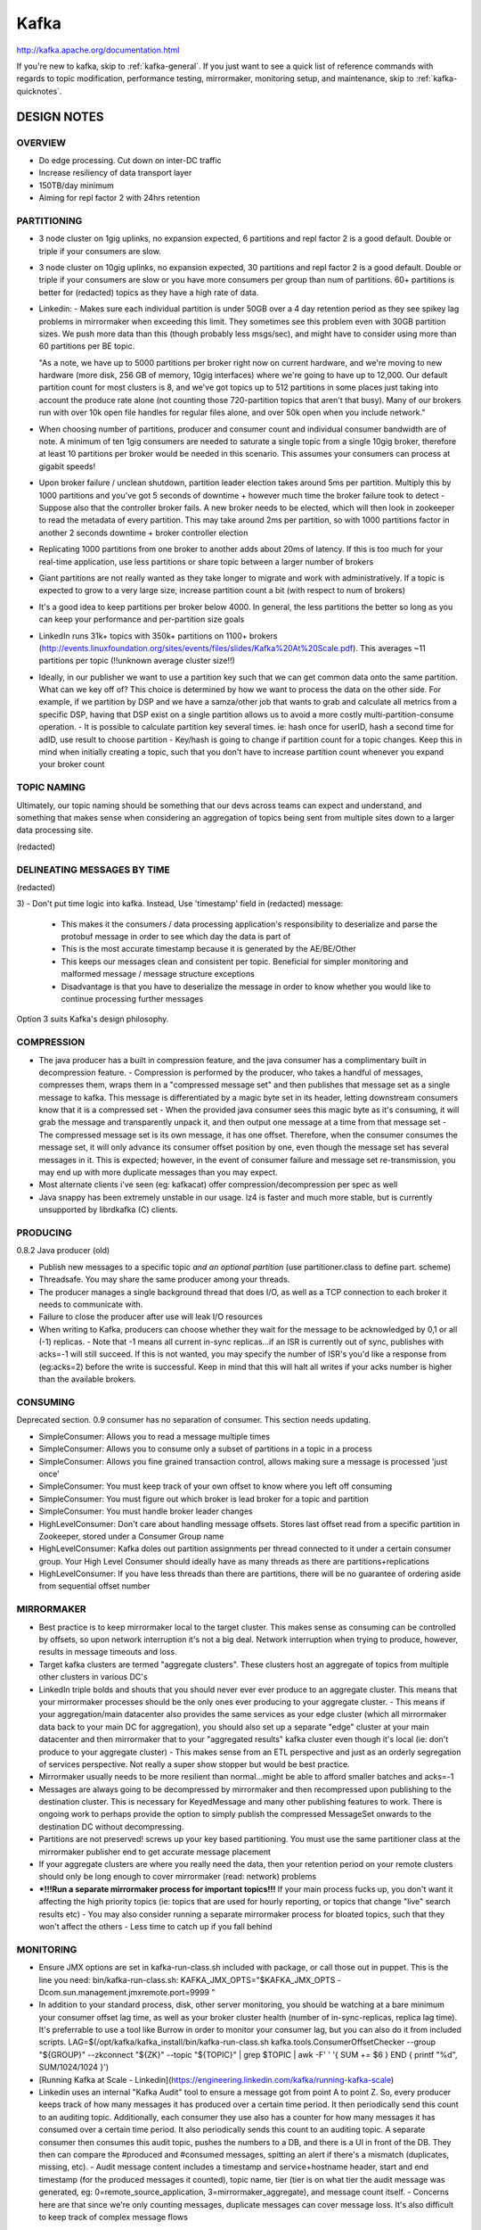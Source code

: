 .. _kafka:

Kafka
=====

http://kafka.apache.org/documentation.html

If you're new to kafka, skip to :ref:`kafka-general`. If you just want to see a quick list of reference commands with regards to topic modification, performance testing, mirrormaker, monitoring setup, and maintenance, skip to :ref:`kafka-quicknotes`.

.. _kafka-design:

DESIGN NOTES
------------

OVERVIEW
^^^^^^^^
- Do edge processing. Cut down on inter-DC traffic
- Increase resiliency of data transport layer
- 150TB/day minimum
- Aiming for repl factor 2 with 24hrs retention


PARTITIONING
^^^^^^^^^^^^
- 3 node cluster on 1gig uplinks, no expansion expected, 6 partitions and repl factor 2 is a good default. Double or triple if your consumers are slow.
- 3 node cluster on 10gig uplinks, no expansion expected, 30 partitions and repl factor 2 is a good default. Double or triple if your consumers are slow or you have more consumers per group than num of partitions. 60+ partitions is better for (redacted) topics as they have a high rate of data.
- Linkedin:
  - Makes sure each individual partition is under 50GB over a 4 day retention period as they see spikey lag problems in mirrormaker when exceeding this limit. They sometimes see this problem even with 30GB partition sizes. We push more data than this (though probably less msgs/sec), and might have to consider using more than 60 partitions per BE topic.

  "As a note, we have up to 5000 partitions per broker right now on current
  hardware, and we're moving to new hardware (more disk, 256 GB of memory,
  10gig interfaces) where we're going to have up to 12,000. Our default
  partition count for most clusters is 8, and we've got topics up to 512
  partitions in some places just taking into account the produce rate alone
  (not counting those 720-partition topics that aren't that busy). Many of
  our brokers run with over 10k open file handles for regular files alone,
  and over 50k open when you include network."

- When choosing number of partitions, producer and consumer count and individual consumer bandwidth are of note. A minimum of ten 1gig consumers are needed to saturate a single topic from a single 10gig broker, therefore at least 10 partitions per broker would be needed in this scenario. This assumes your consumers can process at gigabit speeds!
- Upon broker failure / unclean shutdown, partition leader election takes around 5ms per partition. Multiply this by 1000 partitions and you've got 5 seconds of downtime + however much time the broker failure took to detect
  - Suppose also that the controller broker fails. A new broker needs to be elected, which will then look in zookeeper to read the metadata of every partition. This may take around 2ms per partition, so with 1000 partitions factor in another 2 seconds downtime + broker controller election
- Replicating 1000 partitions from one broker to another adds about 20ms of latency. If this is too much for your real-time application, use less partitions or share topic between a larger number of brokers
- Giant partitions are not really wanted as they take longer to migrate and work with administratively. If a topic is expected to grow to a very large size, increase partition count a bit (with respect to num of brokers)
- It's a good idea to keep partitions per broker below 4000. In general, the less partitions the better so long as you can keep your performance and per-partition size goals
- LinkedIn runs 31k+ topics with 350k+ partitions on 1100+ brokers (http://events.linuxfoundation.org/sites/events/files/slides/Kafka%20At%20Scale.pdf). This averages ~11 partitions per topic (!!unknown average cluster size!!)
- Ideally, in our publisher we want to use a partition key such that we can get common data onto the same partition. What can we key off of? This choice is determined by how we want to process the data on the other side. For example, if we partition by DSP and we have a samza/other job that wants to grab and calculate all metrics from a specific DSP, having that DSP exist on a single partition allows us to avoid a more costly multi-partition-consume operation.
  - It is possible to calculate partition key several times. ie: hash once for userID, hash a second time for adID, use result to choose partition
  - Key/hash is going to change if partition count for a topic changes. Keep this in mind when initially creating a topic, such that you don't have to increase partition count whenever you expand your broker count


TOPIC NAMING
^^^^^^^^^^^^
Ultimately, our topic naming should be something that our devs across teams can expect and understand, and something that makes sense when considering an aggregation of topics being sent from multiple sites down to a larger data processing site.

(redacted)

DELINEATING MESSAGES BY TIME
^^^^^^^^^^^^^^^^^^^^^^^^^^^^
(redacted)

3)
- Don't put time logic into kafka. Instead, Use 'timestamp' field in (redacted) message:
  - This makes it the consumers / data processing application's responsibility to deserialize and parse the protobuf message in order to see which day the data is part of
  - This is the most accurate timestamp because it is generated by the AE/BE/Other
  - This keeps our messages clean and consistent per topic. Beneficial for simpler monitoring and malformed message / message structure exceptions
  - Disadvantage is that you have to deserialize the message in order to know whether you would like to continue processing further messages

Option 3 suits Kafka's design philosophy.


COMPRESSION
^^^^^^^^^^^
- The java producer has a built in compression feature, and the java consumer has a complimentary built in decompression feature.
  - Compression is performed by the producer, who takes a handful of messages, compresses them, wraps them in a "compressed message set" and then publishes that message set as a single message to kafka. This message is differentiated by a magic byte set in its header, letting downstream consumers know that it is a compressed set
  - When the provided java consumer sees this magic byte as it's consuming, it will grab the message and transparently unpack it, and then output one message at a time from that message set
  - The compressed message set is its own message, it has one offset. Therefore, when the consumer consumes the message set, it will only advance its consumer offset position by one, even though the message set has several messages in it. This is expected; however, in the event of consumer failure and message set re-transmission, you may end up with more duplicate messages than you may expect.
- Most alternate clients i've seen (eg: kafkacat) offer compression/decompression per spec as well
- Java snappy has been extremely unstable in our usage. lz4 is faster and much more stable, but is currently unsupported by librdkafka (C) clients.


PRODUCING
^^^^^^^^^
0.8.2 Java producer (old)

- Publish new messages to a specific topic *and an optional partition* (use partitioner.class to define part. scheme)
- Threadsafe. You may share the same producer among your threads.
- The producer manages a single background thread that does I/O, as well as a TCP connection to each broker it needs to communicate with.
- Failure to close the producer after use will leak I/O resources
- When writing to Kafka, producers can choose whether they wait for the message to be acknowledged by 0,1 or all (-1) replicas.
  - Note that -1 means all current in-sync replicas...if an ISR is currently out of sync, publishes with acks=-1 will still succeed. If this is not wanted, you may specify the number of ISR's you'd like a response from (eg:acks=2) before the write is successful. Keep in mind that this will halt all writes if your acks number is higher than the available brokers.


CONSUMING
^^^^^^^^^
Deprecated section. 0.9 consumer has no separation of consumer. This section needs updating.

- SimpleConsumer: Allows you to read a message multiple times
- SimpleConsumer: Allows you to consume only a subset of partitions in a topic in a process
- SimpleConsumer: Allows you fine grained transaction control, allows making sure a message is processed 'just once'
- SimpleConsumer: You must keep track of your own offset to know where you left off consuming
- SimpleConsumer: You must figure out which broker is lead broker for a topic and partition
- SimpleConsumer: You must handle broker leader changes
- HighLevelConsumer: Don't care about handling message offsets. Stores last offset read from a specific partition in Zookeeper, stored under a Consumer Group name
- HighLevelConsumer: Kafka doles out partition assignments per thread connected to it under a certain consumer group. Your High Level Consumer should ideally have as many threads as there are partitions+replications
- HighLevelConsumer: If you have less threads than there are partitions, there will be no guarantee of ordering aside from sequential offset number


MIRRORMAKER
^^^^^^^^^^^
- Best practice is to keep mirrormaker local to the target cluster. This makes sense as consuming can be controlled by offsets, so upon network interruption it's not a big deal. Network interruption when trying to produce, however, results in message timeouts and loss.
- Target kafka clusters are termed "aggregate clusters". These clusters host an aggregate of topics from multiple other clusters in various DC's
- LinkedIn triple bolds and shouts that you should never ever ever produce to an aggregate cluster. This means that your mirrormaker processes should be the only ones ever producing to your aggregate cluster.
  - This means if your aggregation/main datacenter also provides the same services as your edge cluster (which all mirrormaker data back to your main DC for aggregation), you should also set up a separate "edge" cluster at your main datacenter and then mirrormaker that to your "aggregated results" kafka cluster even though it's local (ie: don't produce to your aggregate cluster)
  - This makes sense from an ETL perspective and just as an orderly segregation of services perspective. Not really a super show stopper but would be best practice.
- Mirrormaker usually needs to be more resilient than normal...might be able to afford smaller batches and acks=-1
- Messages are always going to be decompressed by mirrormaker and then recompressed upon publishing to the destination cluster. This is necessary for KeyedMessage and many other publishing features to work. There is ongoing work to perhaps provide the option to simply publish the compressed MessageSet onwards to the destination DC without decompressing.
- Partitions are not preserved! screws up your key based partitioning. You must use the same partitioner class at the mirrormaker publisher end to get accurate message placement
- If your aggregate clusters are where you really need the data, then your retention period on your remote clusters should only be long enough to cover mirrormaker (read: network) problems
- ***!!!Run a separate mirrormaker process for important topics!!!** If your main process fucks up, you don't want it affecting the high priority topics (ie: topics that are used for hourly reporting, or topics that change "live" search results etc)
  - You may also consider running a separate mirrormaker process for bloated topics, such that they won't affect the others
  - Less time to catch up if you fall behind


MONITORING
^^^^^^^^^^
- Ensure JMX options are set in kafka-run-class.sh included with package, or call those out in puppet. This is the line you need:
  bin/kafka-run-class.sh:  KAFKA_JMX_OPTS="$KAFKA_JMX_OPTS -Dcom.sun.management.jmxremote.port=9999 "

- In addition to your standard process, disk, other server monitoring, you should be watching at a bare minimum your consumer offset lag time, as well as your broker cluster health (number of in-sync-replicas, replica lag time). It's preferrable to use a tool like Burrow in order to monitor your consumer lag, but you can also do it from included scripts.
  LAG=$(/opt/kafka/kafka_install/bin/kafka-run-class.sh kafka.tools.ConsumerOffsetChecker --group "${GROUP}" --zkconnect "${ZK}" --topic "${TOPIC}" | grep $TOPIC | awk -F' ' '{ SUM += $6 } END { printf "%d", SUM/1024/1024 }')

- [Running Kafka at Scale - Linkedin](https://engineering.linkedin.com/kafka/running-kafka-scale)
- Linkedin uses an internal "Kafka Audit" tool to ensure a message got from point A to point Z. So, every producer keeps track of how many messages it has produced over a certain time period. It then periodically send this count to an auditing topic. Additionally, each consumer they use also has a counter for how many messages it has consumed over a certain time period. It also periodically sends this count to an auditing topic. A separate consumer then consumes this audit topic, pushes the numbers to a DB, and there is a UI in front of the DB. They then can compare the #produced and #consumed messages, spitting an alert if there's a mismatch (duplicates, missing, etc).
  - Audit message content includes a timestamp and service+hostname header, start and end timestamp (for the produced messages it counted), topic name, tier (tier is on what tier the audit message was generated, eg: 0=remote_source_application, 3=mirrormaker_aggregate), and message count itself.
  - Concerns here are that since we're only counting messages, duplicate messages can cover message loss. It's also difficult to keep track of complex message flows


OPEN QUESTIONS
^^^^^^^^^^^^^^
- How much do we care about ordering?
- What is going to be pulling data from kafka? 
  - (edge processing, send aggregate results to LAS? What do we want to process at the edge?)
- Is all of our processing done in 24hr chunks?


BUGS & GOTCHAS
^^^^^^^^^^^^^^
- This one can sometimes happen if your consumer breaks from zookeeper at the right time. To fix it, reset the offset for your consumer group in zookeeper and delete anything spurious/temporary. Alternately, restart your consumers with a different consumer group ID.
  [2015-11-13 11:36:40,299] FATAL [mirrormaker-thread-1] Mirror maker thread failure due to  (kafka.tools.MirrorMaker$MirrorMakerThread)
  kafka.common.ConsumerRebalanceFailedException:
- You should avoid using zookeeper for your offset commits. Use 0.8.3 or newer and commit them to kafka instead.
- Snappy java sucks. If you're getting corruption errors or any type of failed produce errors, especially when restarting a broker, try using lz4 or no compression instead. Keep in mind librdkafka (ie: C-based) clients don't currently support lz4


NOTABLES
^^^^^^^^
- Kafka encourages large topics rather than many small topics
- A producer can choose a random partition to write to, but in a production system, you probably want to choose which partition to write to.
- Each partition must fit on one machine. Each partition is ordered. Each partition is made up of several log files..
- Each partition is consumed by only one consumer in a consumer group. Many partitions can be consumed by a single process though. You could have 1000 partitions consumed by a single process
- So, the partition count is a bound on the maximum consumer parallelism. More partitions means you can have more consumers, which means potentially faster consuming.
- Taken to an extreme, too many partitions means many files. This can lead to smaller writes if you don't have enough memory to properly buffer a batch of writes. If you have enough brokers, this shouldn't be a problem.
- Each partition corresponds to several znodes in zookeeper. Zookeeper keeps everything in memory, so beware
- More partitions means longer leader failover time. Each partition can be handled in milliseconds, but with thousands of partitions, this can add up
- The broker checkpoints the consumer position (as of 0.8.2) via an API call. It's stored at one offset per partition, so the more partitions, the more expensive the position checkpoint is
- It is possible to later expand the number of partitions; however, the broker will not attempt to reorganize data in the topic. If you are depending on this key-based semantic and numpartitions/numkeys changes and your data isn't in the expected place, you have to manually copy messages over to where you expect them to be
- Use a separate consumer connector per topic if feasible (https://cwiki.apache.org/confluence/display/KAFKA/FAQ#FAQ-Myconsumerseemstohavestopped,why?)

- TIME: Kafka allows getting the latest or earliest message offset by unix timestamp, but it does so at log segment granularity. So to get more accurate results you should use log.roll.ms rather than log.segment.bytes to roll your log segments. Be careful of how many files you create here.


FROM THE INTERNETS
^^^^^^^^^^^^^^^^^^
  ~~
  A few things I've learned:
  
  -Don't break things up into separate topics unless the data in them is truly independent.
  -Consumer behavior can be extremely variable, don't assume you will always be consuming as fast as you are producing. Don't assume the lag on all your partitions will be similar.
  -Keep time related messages in the same partition.
  -Design a partitioning scheme, so that the owner of one partition can stop consuming for a long period of time and your application will be minimally impacted. (for example, partitioning by transaction id). Knowing what data will end up on what partitions will allow you to differentiate between data you have and data you don't.
  ~~  

  ~~
  When the partitioning key is not specified or null, a producer will pick a random partition and stick to it for some time (default is 10 mins) before switching to another one. So, if there are fewer producers than partitions, at a given point of time, some partitions may not receive any data. Topic partition sizes may be lopsided for a time due to this as well.
  ~~


.. _kafka-general:

GENERAL
-------
- Kafka maintains feeds of messages in categories called Topics
- Processes that publish messages to a kafka topic are called Producers
- Processes that subscribe to topics are called Consumers

So,

  Producer ---> [kafka cluster(topic)] ---> Consumer

A "client" refers to either a producer or a consumer. There's lots of
clients out there, using various languages https://cwiki.apache.org/confluence/display/KAFKA/Clients

BROKERS
^^^^^^^
- A broker is an instance of kafka. It uses zookeeper to know about other brokers in its cluster.
- Each broker can be queried to find out information about the cluster, such as describing a topic, finding out your replication factor, which nodes are leaders for which partitions, etc.
- There is a "Controller" broker in each cluster which handles partition leader elections, updating zookeeper, etc
- Read more in the "CLUSTERING" section

TOPICS
^^^^^^
- A topic contains one or more partitions. Partitioning data allows for dataset sizes larger than a single server.
- Ordering guarantees are provided on a per-partition basis. When a topic is split into partitions, the only guarantee on ordering is within the partitions themselves.
- Total ordering guarantees (within kafka, without requiring external client logic) can only be accomplished by using topics with a single partition, and a transactional publishing model
- You can either create a topic (and define the number of partitions you want) with kafka-topics.sh
or some other script, or alternatively you can configure your brokers to auto-create topics when a non-existent topic is published to
- Each published message is added to the end of a partition and assigned a sequential id called the offset (unique)
- The kafka cluster retains all published messages for a configurable period of time (or size limit). Consuming a message does not remove it
- A Consumer can consume any (offset)message it likes, in any order

Topic Creation Example: 

  bin/kafka-topics.sh --create --zookeeper localhost:2181 --replication-factor 2 --partitions 1 --topic test
  bin/kafka-topics.sh --list --zookeeper localhost:2181

PARTITIONS
^^^^^^^^^^
- Number of partitions is defined upon topic creation, as is number of replicas
- partitions are distributed across servers in a kafka cluster. Kafka does this itself upon topic creation
- You can run bin/kafka-create-topic.sh on one of your brokers, specifying number of replicas and number of partitions. Alternatively, kafka can auto-create topics when a non-existant topic is published to. In this case, it uses defaults for numreplicas and numpartitions.
- Partitions are represented as a set of log files on disk. You can configure how big you want your log files to be before new writes go to a new log.
- When you define a maximum topic size or maximum age, these values apply to your partitions, not the topic as a whole. Once a partition log file hits a certain age, or the maximum partition size is reached (size of all log files added together), the oldest log is deleted from disk.
- Each partition can be replicated across a configurable number of servers. You end up with one "leader" for that partition, and zero or more "followers." If a leader dies, a follower picks up.
- Each server acts as a leader for some of its partitions and a follower for others
- The controller detects broker failures and elects a new leader for each affected partition. The detection is done via an internal broker RPC, not via zookeeper. The controller will however update zookeeper after it has chosen a new leader for an affected partition.
- Read rollout-notes for an idea of how many partitions you should choose for your topics

PRODUCERS
^^^^^^^^^^
- Producers publish data to the topics of their choice. They query kafka brokers to get metadata about what topics, partitions, and replicas are available. (future producers: just point them at two or three kafka's to grab initial bootstrap data, they'll use that data to get the rest of the brokers in a cluster)
- Kafka comes with an example producer, kafka-console-producer.sh, which accepts stdin(per-line), or raw input (run it, then type stuff in)
- The producer is responsible for choosing which message to assign to which partition within the topic. This can be done round robin, or according to some function (like a hash on a key in the msg)
- The producer can query kafka to see if it has an existing topic, or it can choose to create its own topic. It can pass how many partitions, replicas etc it wants for this new topic, or let kafka use its defaults.
- When writing to Kafka, producers can choose whether they wait for the message to be acknowledged by 0,1 “all” (-1) *in-sync* replicas, or x number of replicas. Note that -1 means all *current in-sync replicas*...if a replica is currently out of sync, publishes with acks=-1 will still succeed. If this is not wanted, you may specify the minimum number of ISR's you'd like a response from (eg:acks=2) before the write is successful. Keep in mind that this will halt all writes if your acks number is higher than the available brokers.

CONSUMERS
^^^^^^^^^^
- kafka-console-consumer.sh comes with kafka. It'll dump messages to stdout
  bin/kafka-console-consumer.sh --zookeeper localhost:2181 --topic test --from-beginning
- Consumers label themselves with a consumer group name
- Consumers read data from topics. Kafka maintains a consumer group list, and assigns a partition in a topic per consumer in a consumer group.
- Each partition in a topic is delivered to *one* consumer instance (thread) within each subscribing consumer group. 
  - This allows for multiple consumers in a consumer group to process a topic in parallel, because only one of them is consuming each partition.
  -This means there should not be more consumer instances (in the same consumer group) than there are partitions, extras are left idle
  - Multiple consumer groups can subscribe to the same topic. You can put every consumer into its own consumer group if you want.
- One consumer per partition model allows kafka to ensure the ordered delivery of a partition.
  - If you need total ordering guarantees (ie: the entire topic, not just a partition in the topic), you have to make a topic with a single partition (and thereby a single consumer)...OR some sort of ordering inside your data itself, which something can re-order once all the consumers pull it together.
- As of 0.8.2, kafka provides an API call that allows consumers to publish their checkpoint offset. 
  - Internally, the implementation of offset storage is just a compacted kafka topic (__consumer_offsets) keyed on the consumer's group, topic, and partition
  - The offset commit provides acks=-1 durability
  - Kafka maintains an in-mem view of this tuple: <consumer group, topic, partition>, so offset fetch reqs can happen very quickly without the need for scanning the compacted __consumer_offsets topic
  - Previously, it was the consumers responsibility to push its current offset location to zookeeper

GUARANTEES
^^^^^^^^^^
- Messages sent to kafka by one producer to a particular topic partition will be appended in the order they are sent, ie: the first sent message will have a lower offset in the log than the second sent message. This is a guarantee built into your producer.
- A consumer sees messages in the order they are stored in the log
- For a topic set to replication factor N, we will tolerate up to N-1 server failures without losing any messages committed to the log. Eg: replication factor 3 can withstand 2 server failures.

CLUSTERING
^^^^^^^^^^
- kafka nodes find out about each other via zookeeper (zookeeper.connect= in your server.properties). By default, all kafka nodes who are connected to the same zookeeper cluster will be part of the same cluster.
  - To set up multiple kafka clusters connecting to the same zookeeper cluster, you must define a 'chroot' address on your zookeeper.connect line. eg:
zookeeper.connect=hostname1:port1,hostname2:port2,hostname3:port3/chroot/path
  - Note that you must create this chroot path yourself prior to starting up your kafka cluster
  - this will put that kafka's nodes/leaves under its own path, thereby separating your cluster out from the main path.
  - If you are running chroots as above (*and a kafka version less than 0.8.2*), you also have to configure your consumers to use the appropriate chroot path. In consumer.properties it's the same zookeeper.connect line.
- After zookeeper discovery, each kafka cluster designates a "controller". It will be responsible for:
  - Leadership change of a partition (though each leader can still independently update the ISR list)
  - New topics; deleted topics
  - Replica re-assignment
  - https://cwiki.apache.org/confluence/display/KAFKA/Kafka+Controller+Internals
- Broker failure detection is done via direct RPC, internal kafka functions - not zookeeper
- Controller death could be detected by controller.socket.timeout.ms configured on each broker
- Communication between the controller and the rest of the brokers is done through RPC
- The controller is the one that commits changes (new topics, leadership changes etc.) to zookeeper

COMPACTION
^^^^^^^^^^
http://kafka.apache.org/documentation.html#compaction
- You have the option to either compact or delete log segments once you hit either a certain time limit, or size limit. The idea is to selectively remove records where we have a more recent update with the same primary key.
- can be set per topic at creation, or using alter topic. Default log.cleanup.policy is delete.
- Let's say you're pushing messages to kafka that look like this "uid123 herp=derp", "uid123 herp=lerp", "uid123..." etc etc. You're updating "the same value" over time, perhaps it's a user updating his/her new email address or info. Log compaction will look at a unique key in your logs(messages) and then remove all but the latest update related to that key.
- Compaction allows consumers who are unable to keep up with the log (or crashed) to see the last value a key was set to
- You can set your key's value to 0 to mark that key for deletion (happens 24hrs later by default)
- compaction is not compatable with compressed topics
- your message offset never changes. Some get deleted, the newest stays, and the offset stays the same
- Take note of log.cleaner. options such that performance is not an issue
- Be aware that your topic is going to continue growing until you intervene, so be aware of how many primary keys you have and your primary key growth

API DEETS
^^^^^^^^^
**DEPRECATED NOTES AS OF 0.9**. The following info is mostly deprecated as of 0.8.3 (0.9), but still gives an idea of how things work.

**Producer-API**

The Producer API wraps two low level producers. These are kafka.producer.SyncProducer and kafka.producer.async.AsyncProducer. The goal is to expose all the producer functionality through a single API to the client.
The API provides the ability to batch multiple produce requests (when procer.type=async). As events enter a queue, they are buffered until queue.time or batch.size is reached. Then a background thread kafka.producer.async.ProducerSendThread dequeues the batch of data and lets kafka.producer.EventHandler serialize and send the data to the appropriate broker partition. Monitoring/stats can be done by implementing kafka.producer.async.CallbackHandler to inject callbacks at various stages.
The API also provides software load-balancing between partitions via an optionally user-specified kafka.producer.Partitioner. Otherwise, you can provide a key. If you do not include a key, kafka will assign the message to a random partition. You may also define your own partition.scheme to key off and direct certain data to certain partitions.

**Consumer-API**


There's two levels. The "simple" API maintains a connection to a single broker and has a close correspondance with the network requests sent to the server. It's stateless and has the offset passed in every request, which allows the user to maintain metadata however they choose.
The "high-level" API hides the details of brokers from the consumer. It allows a consumer to consume off a cluster of machines without concern of the underlying topology. It also maintains state of what has been consumed. It also allows you to subscribe to (or ignore) topics based on a regex.
- SimpleConsumer: Allows you to read a message multiple times
- SimpleConsumer: Allows you to consume only a subset of partitions in a topic in a process
- SimpleConsumer: Allows you fine grained transaction control, allows making sure a message is processed 'just once'
- SimpleConsumer: You must keep track of your own offset to know where you left off consuming
- SimpleConsumer: You must figure out which broker is lead broker for a topic and partition
- SimpleConsumer: You must handle broker leader changes
- HighLevelConsumer: Don't care about handling message offsets. Stores last offset read from a specific partition in Zookeeper, stored under a Consumer Group name
- HighLevelConsumer: Kafka doles out partition assignments per thread connected to it under a certain consumer group. Your High Level Consumer should ideally have as many threads as there are partitions+replications
- HighLevelConsumer: If you have less threads than there are partitions, there will be no guarantee of ordering aside from sequential offset number

CONSUMER OFFSETS
^^^^^^^^^^^^^^^^
- With 0.8.2 (0.8.3 really) comes the ability to do broker-committed offsets. This means that the consumer api has the option to commit your offsets to a topic called __consumer_offsets on your brokers, rather than having to use zookeeper. There's a bunch of new config options for this - check the docs for offsets.*
- The topic is created as soon as the first consumer using the new API commits an offset to kafka. This topic is created with 50 partitions, repl factor 3, and log compaction on by default
- Commits to __consumer_offsets by the consumer API use groupID, Topic, and PartitionID to key off of in order to determine which partition of __consumer_offsets to save the commit message to.
- The default offsets.topic.num.partitions=50 seems quite high, and 100-200 partitions are "recommended" for production. 
  - Keying offset commits across many partitions may mildly improve performance of consumers looking up offset values due to smaller partition sizes, but I'm not sure this justifies the extra 5ms-per-partition, 2ms-per-partition leader initialization time, and replica thread / other used resources. 
- This feature may be buggy. We're currently seeing a random, some brokers but not others, 3300% idle increase in CPU utilization with __consumer_offsets @ 50 partitions and repl 3 on a 3 node cluster. Not sure yet how it's related

MESSAGES
^^^^^^^^
- Messages consist of a fixed-size header and a variable-length opaque byte array payload. The header contains a format version, and a CRC32 checksum to detect corruption or truncation. Put whatever you want in the payload, kafka doesn't care.
- Header has:
  1 byte magic identifier to allow format changes
  {{ONLY if magic byte set}} 1 byte "attributes" identifier (eg: compression enabled, type of codec used)
  4 byte CRC32
  N byte payload

LOG
^^^
- A topic like 3p2r (3 partitions, repl factor 2) is going to have three directories on disk - 3p2r_0 3p2r_1 3p2r_2. If you've got three brokers, one partition leader may have 3p2r_0 while another will have _1. A replication partner may also have a 3p2r_0 directory even though it's not the leader for it, because it's a replication partner.
- Two files are saved. An .index file, and a .log file. The .index file contains 64-bit integer offsets giving the byte position of the start of each message in a .log file. It's a mapping of offset to physical location. The .log file holds the actual data.
- The format of the log files saved to disk is a sequence of log entries. The format for a log entry is the same as above, but has a message length integer:
  4 byte message length integer (1+4+n)
  1 byte "magic" value
  4 byte crc
  n byte payload
**::Writes**
- A log file will grow to a certain size (default 1GB), and then begin writing to separate .index/.log files. Each log file is named with the offset counter of the first message it contains. So, if you're saving 64KB messages and rotating at 1GB, that's around 15625 messages per. It takes a bit for kafka to notice and rotate, so typically you're going to have log files a bit larger than 1GB and having more than your expected # of messages per log file. You may end up with 00000000000000000000.index and then 00000000000000016767.index with 64KB files @ 1GB rotation. So, your first .log file has 16766 messages in it.
**::Reads**
- Give the offset (ie:counter) and the max chunk size (intended to be larger than any single message could be, but in the event of an abnormally large message, retry the read doubling the buffer size each try until the message is read successfully).

BIG SLOW DISK IS GOOD
^^^^^^^^^^^^^^^^^^^^^
http://kafka.apache.org/documentation.html#persistence
- It's common perception that disks are slow and should be avoided. However, because of kafka's sequential nature, it can take great advantage of the operating systems disk read-ahead and write-behind techniques that prefetch data in large block multiples and group smaller logical writes into large physical writes.
- Additionally, building on top of JVM means having to use java's ... memory management. The memory overhead of objects is very high, often doubling the size of the data stored (or worse). Additionally, Java garbage collection becomes increasingly fiddly and slow as the in-heap data increases.
- So what to do? Write the stuff out to a file on disk immediately. It just gets written to your pagecache, which is going to take up way less space than in mem java. Data is also stored as a compact bytes structure rather than individual objects. Also, the cache stays warm across process reboots rather than being cleared. And when data needs to be retrieved, you get a direct pointer to the data in memory. You also end up not having to worry about "in memory" vs "on-disk" information, now it's the OS's job.

NOTEABLE CONFIGURATION NOTES
^^^^^^^^^^^^^^^^^^^^^^^^^^^^
http://kafka.apache.org/documentation.html#configuration
- message.max.bytes (1000000) : max size of a message the broker can receive from a producer. Synch this with the max fetch size your consumers use. You don't want messages too large for your consumers. Also keep in mind possible batched+compressed MessageSets, which may be many times the size of a single normal message!
- num.io.threads (8) : set this to as many threads as you have disks
- queued.max.requests (500) : number of requests that can pile up waiting for disk I/O before the network threads stop reading in new requests
- socket.send.buffer.bytes : socket.receive.buffer.byes (100*1024) : SO_SNDBUFF and SO_RCVBUFF respectively
- log.retention.{minutes,hours} (7d) : retention period. If both this and log.retention.bytes are set, it will do both. Whichever is hit first.
- log.retention.bytes (-1) : how big a single log (ie: partition) can grow before a log segment is deleted/compacted (topics are split into partitions (aka:logs), and logs are split into segments (default 1gig segments). Deletions happen to entire segments at once.
- log.flush.interval.messages (None) : sets your fsync time before messages in memory are sync'd to disk. It is strongly recommended to rely on replication rather than setting an fsync time, as this has a huge performance impact.
- default.replication.factor (1)
- replica.lag.time.max.ms (10000) : If a follower hasn't sent any fetch requests for this window of time, the leader will remove the follower from ISR (in-sync replicas) and treat it as dead.
- replica.lag.max.messages (4000) : If a replica falls more than this many messages behind the leader, the leader will remove the follower from ISR and treat it as dead.
replica.fetch.max.bytes (1024*1024) : how many bytes (per partition) to try to grab in one fetch to the leader
- num.replica.fetchers (1) : number of replication threads to the leader. Increasing this can increase the degree of I/O parallelism in the follower broker
- controlled.shutdown.enable (false) : This makes the broker attempt to transfer partition leadership to other brokers prior to shutting down. Speeds up unavailability window during shutdown. *WARN* Ensure your init script properly waits and terminates all child java processes prior to returning success, else restart will fail */WARN*
- auto.leader.rebalance.enable (true) : If this is enabled the controller will automatically try to balance leadership for partitions among the brokers by periodically returning leadership to the "preferred" replica for each partition if it is available.
  - leader.imbalance.per.broker.percentage (10) : The percentage of leader imbalance allowed per broker. The controller will rebalance leadership if this ratio goes above the configured value per broker.


DEPLOYMENT NOTES
^^^^^^^^^^^^^^^^
- Upon node failure, kafka doesn't know whether it'll be permanent or not. Maybe you want to replace it with a new broker, or make another existing broker part of the replication pool for that topic. The preferred method upon broker failure is to bring up a new broker (if it's a total replacement) with the same broker.id as your failed box. This way when you start it up it'll join, notice that it's way off, and start automatically replicating/recovering.
  - Other cluster resizing or rebalancing operations must be done manually, using bin/kafka-preferred-replica-election.sh or kafcat (not kafkacat, kafkat), or yahoo's kafka-manager
- kafka includes a bin/kafka-{producer,consumer}-perf-test.sh. This client utilizes batch processing, and can run multiple threads. It automatically counts for you, can push a specified # of messages, etc. Using this, we can easily max a gigabit link on each node of a 3-node kafka cluster using 64KB message sizes. We can also get around 1.2million 100byte publishes/sec out of this hardware from 3 2008 crappy blades.
- The java producer that comes with kafka has a compression.codec option. Enabling compression will cause the producer to buffer up a set of messages, wrap them in an eventMsg, compress that whole eventMsg, then send that message as a whole to your broker. This message's header will have its magic byte set along with a flag saying that this message is compressed. On the other side, the java kafka consumer has an iterator that can automatically detect these compressed eventMsgs, decompress the eventMsg, and then spit out each individual message.
- There's a nice little statically linked C client called kafkacat that is extremely useful for quick producing/consuming/troubleshooting. It accepts input from stdin if acting as a producer, or outputs to stdout if acting as a consumer. It also supports compression, and will automatically decompress MessageSets when consuming


STUFF TO WATCH
--------------
This section describes a list of kafka related tools and such to keep an eye on.


PRODUCERS/CONSUMERS
^^^^^^^^^^^^^^^^^^^
  [Kafkacat](https://github.com/edenhill/kafkacat) :: 'netcat' for kafka. Lightweight statically-linked producer/consumer client. Takes stdin and consumes to stdout. Extremely simple, versatile, I use it almost exclusively. librdkafka does not support lz4 at the moment.
  [Flasfka](https://github.com/travel-intelligence/flasfka) :: Expose kafka over python's simple web framework flask(http). Pretty neat-o. Limitations: utf-8 input only. Encode to base64 if you need to push arbitrary data to it. We use this for twittershitter
  [Bruce](https://github.com/tagged/bruce) :: C client that sits on a host and listens to a unix dgram socket. Your app then only has to send info in a simple binary format to a /dev/kafka_bruce. Saves devs from having to implement kafka API client code in their codebase.
  [Stealthly Syslog to Kafka](https://github.com/stealthly/go_kafka_client/tree/master/syslog) :: syslog->kafka producer, per SRD-29. Works fine
  [omkafka for rsyslog](http://www.rsyslog.com/doc/master/configuration/modules/omkafka.html) :: omkafka, builtin module for rsyslog to publish to kafka. Likely our best bet for syslog->kafka
  
  Choice of a client will ultimately be up to our devs:
  [Kafka Clients](https://cwiki.apache.org/confluence/display/KAFKA/Clients)


MONITORING RELATED
^^^^^^^^^^^^^^^^^^
  [Burrow](https://github.com/linkedin/Burrow) :: Consumer lag checker from linkedin. If you use nothing else, use this.
  [jmxtrans](https://github.com/jmxtrans/jmxtrans) :: Crappy but fast JMX monitoring tool, but has built in writer for openTSDB and many others. Will periodically poll for stats from mbeans exposed via JMX
  [collectd](https://collectd.org) :: Use collectd with jmxtrans or whatever else
  [tjconsole](https://github.com/m-szalik/tjconsole) :: Text jconsole! Discover what metrics are available to you over your JMX interface.
  [Dropwizard](https://github.com/dropwizard/metrics) :: The big main java metrics monitoring suite. Kafka uses this package to expose its stats
  [Logstash JMX Poller](https://www.elastic.co/guide/en/logstash/current/plugins-inputs-jmx.html) :: Logstash has a jmx poller. This is much preferable to jmxtrans so long as it is able to scale
  [kafka-web-console](https://github.com/claudemamo/kafka-web-console) :: Web interface for monitoring kafka. Might be worth a look.
  [DCMonitor](https://github.com/shunfei/DCMonitor) :: Web interface for monitoring kafka. Might be worth a look.

ADMIN TOOLS
^^^^^^^^^^^
  [kafkat](https://github.com/airbnb/kafkat) :: Not to be confused with kafkacat. Simplified command line administration for kafka. Anything is better than those shit awful json-script-using kafka builtin tools...so check this out
  [kafka-manager](https://github.com/yahoo/kafka-manager) :: an admin tool from yahoo. Can handle partition migration and other stuff. Worth a look


.. _kafka-quicknotes:

QUICKNOTES
----------
These were written for kafka 0.8.2 and as such may not work with 0.9. Reference kafka documentation for updated versions of these commands if they do not work.

TOPIC CREATION, METADATA, TOPIC DELETION, ETC
^^^^^^^^^^^^^^^^^^^^^^^^^^^^^^^^^^^^^^^^^^^^^
Keep in mind all of these settings have defaults in server.properties. You only need to define these topic creation settings if you want to stray from the defaults.

  # Create some topics. 86400000s is 24hrs. USE THE .ms CONFIG OPTION!! .m and .h are always broken/breaking/not honoured (even in 0.9)
  ./kafka-topics.sh --zookeeper srv1003:2181 --create --topic 3p1r --partitions 3 --replication-factor 1
  ./kafka-topics.sh --zookeeper srv1003:2181 --create --topic 3p2r --partitions 3 --replication-factor 2 --config max.message.bytes=6553600 --config segment.bytes=8589934592 --config delete.retention.ms=86400000
  # Check for your newly created topics
  ./kafka-topics.sh --describe --zookeeper srv1002:2181
  # Alternately, you can use kafkacat 
  kafkacat -L -b srv1005
  
  # You need this enabled to delete topics. Enable it and restart all your brokers:
  #   server.properties:delete.topic.enable=true
  ./kafka-run-class.sh kafka.admin.TopicCommand --zookeeper 192.168.100.102:2181 --delete --topic 3p1r
  # Alter an existing topic.
  ./kafka-topics.sh --zookeeper localhost:2181 --alter --topic my-topic --config max.message.bytes=128000 --config retention.bytes=6000000000000
  ./kafka-topics.sh --zookeeper localhost:2181 --alter --topic my-topic --deleteConfig max.message.bytes

PRODUCER/CONSUMER RUNNING + PERFORMANCE TESTING
^^^^^^^^^^^^^^^^^^^^^^^^^^^^^^^^^^^^^^^^^^^^^^^
  #Test multithreaded, 100byte msg default. Sync by default (acks=-1).
  ./kafka-producer-perf-test.sh --broker-list srv1005:9092,srv1007:9092,srv1008:9092 --messages 50000000 --topics 3p1r --threads 16
  #64KB message size
  #REQUIRES: Modify perf-test.sh KAFKA_HEAP_OPTS="-Xmx24576M" , or whatever you RAM situation permits
  ./kafka-producer-perf-test.sh --broker-list srv1005:9092,srv1007:9092,srv1008:9092 --messages 100000 --topics 3p1r --threads 16 --message-size 64000 --batch-size 50
  
  ./durr.sh | kafkacat -b srv1005 -t omgwtfbbq & CHILD_PID=$! ; sleep 5s ; kill -HUP $CHILD_PID
  cat 50mlinesofstuff | kafkacat -b srv1005,srv1007,srv1008 -t testymctesttopic
  #Can kick out ~184k msgs/sec single threaded, 100byte messages on crappy blade. Very fast single threaded performance, twice that of perf-test single threaded.

MIRRORMAKER
^^^^^^^^^^^
  # You don't need two consumer configs. Just shown here to show that a single mirrormaker process can read from multiple clusters
  bin/kafka-run-class.sh kafka.tools.MirrorMaker --consumer.config sourceCluster1Consumer.config --consumer.config sourceCluster2Consumer.config --num.streams 2 --producer.config targetClusterProducer.config --whitelist=".*"

  #Producer/Consumer config options are in documentation under Configuration. Here are some minimal examples:
  $ cat sourceCluster1Consumer.config
  group.id=mirrormaker.dc1
  zookeeper.connect=zoo0000:2181
  offsets.storage=kafka
  dual.commit.enabled=true
  
  #Note these are OLD producer config options. Use doc section "3.4 New Producer Configs" for 0.8.3+
  $ cat targetClusterProducer.config
  metadata.broker.list=kaf0000:9092
  #-1=wait for all ISRs. 0=dont wait. 1=wait for leader response
  request.required.acks=-1
  producer.type=sync
  serializer.class=kafka.serializer.DefaultEncoder
  compression.codec=snappy
  batch.num.messages=50

TEST IT
^^^^^^^
  bin/kafka-run-class.sh kafka.tools.ConsumerOffsetChecker --group mirrormaker.dc1 --zookeeper dc1-zookeeper:2181 --topic test-topic

EXAMPLE
^^^^^^^
./bin/kafka-run-class.sh kafka.tools.MirrorMaker --consumer.config config/mm.dc2.consumer.config --num.streams 2 --producer.config config/mm.dc2.producer.config --whitelist=".*"
./bin/kafka-run-class.sh kafka.tools.ConsumerOffsetChecker --group mirrormaker.dc1 --zookeeper zoo0000:2181


OPS MONITORING HOWTO
^^^^^^^^^^^^^^^^^^^^
  # Enable JMX upon java start
  kafka-server-start.sh:export JMX_PORT=9999
  kafka-run-class.sh:KAFKA_JMX_OPTS="-Dcom.sun.management.jmxremote=true
  kafka-run-class.sh:KAFKA_JMX_OPTS="$KAFKA_JMX_OPTS -Dcom.sun.management.jmxremote.port=9999 "
  service kafka restart ; netstat -pantu|grep 9999

  # Use jconsole(with GUI) or tjconsole(from console) to look at your options
  https://github.com/m-szalik/tjconsole
  [broker-srv1005 #] java -jar tjconsole-1.5-all.jar
  TJConsole> ? 
  TJConsole>connect 127.0.0.1:9999 
  TJConsole>use kafka<tab> ... kafka.server<tab> ...kafka.server:type=BrokerTopicMetrics,name= <tab> <etc etc etc etc> 
  TJConsole>use kafka.server:type=BrokerTopicMetrics,name=BytesInPerSec 
  TJConsole>get 

https://github.com/jmxtrans/jmxtrans
- Make your .json. This is ugly as hell. Use git:llaursen/kafka/host.json.j2 as example, or google for stackdriver's jmxtrans kafka.json (incompatible with 0.8.2, incorrect mbean names and quotes usage. Only use as an example.). Also use TJConsole above in order to find interesting metrics and proper mbean metric names.
  [srv1005 /usr/share/jmxtrans]# ./jmxtrans.sh start kafka.json 
- tail -f /tmp/JMXTrans/kafkaStats/BytesInPerSec.txt or whatever 


MAINTENANCE
^^^^^^^^^^^
Normally if a kafka broker dies a horrible death, you would bring up a new one to replace it which **has the same broker.id as the failed box.** This way, once the new broker is back, the other brokers in the cluster (and zookeeper) will treat it like the old one and fully restore its state.

In the instance you would like to permanently remove a broker, you are going to have to run the kafka-reassign-partitions script in order to get all partitions off the thing prior to removal. kafka-manager is a good tool to use for this. You may also use airbnb's kafkat, or if you're a narcisist, you can use the command line json based kafka-reassign-partitions.sh tool.

In the case of adding a new broker, 0.8.2+ will automatically rebalance partitions amongst all brokers in a cluster if you have the config option enabled. I'm including an example here in the case that you would like to do it manually for some reason. In our example, p3r3 is a topic with...3 partitions and 3 replications:

  #If you don't have / haven't built your --reassignment-json-file, do below to generate one. Otherwise, skip to last command.
  #Create a json file which includes topics you want to rebalance
  > cat topics-to-move.json
  {"topics":
         [{"topic": "p3r3"},{"topic": "list_example"}],
  "version":1
  }
  #Run the tool to --generate a json line you need to use later
  #--broker-list includes your new broker, and excludes your broken one.
  ./kafka-reassign-partitions.sh --generate --broker-list 1005,1007,1008 --topics-to-move-json-file topics-to-move.json --zookeeper srv1002:2181 
  #Look at the output. If it's doing what you want, put the final line into a file
  !! | tail -1 > my-generated.json
  #Now run the tool with --execute and --reassignment-json-file in place of generate and topics-to-move
  ./kafka-reassign-partitions.sh --execute --broker-list 1005,1007,1008 --reassignment-json-file my-generated.json --zookeeper srv1002:2181
  #All this thing does is modify zookeeper, then kafka picks up the changes.
  #You may want to run kafka-preferred-replica-election.sh after this if your LEADER is not your PREFERRED replica.


COMMON ERRORS
^^^^^^^^^^^^^
**"failed due to Leader not local for partition|NotLeaderForPartitionException"** :: This usually just means that a producer/consumer tried to produce/consume to a broker which was not leader for that partition. These errors will occur when brokers get restarted, ISR's get shifted, partition reassignment happens, etc. etc. and can usually be ignored unless they come in high volume or repeat for longer than 5 seconds. Clients should use this error as a queue to re-request updated metadata to find a new leader. Note: You may also get this error if a metadata update request fails...


PERFORMANCE
^^^^^^^^^^^
**::Memory Related::**

kafkaServer-gc.log will let you know when you're hitting garbage collection:
  2015-04-29T13:48:02.610-0700: 89.811: [GC (Allocation Failure) 89.812: [ParNew: 279664K->48K(314560K), 0.0037317 secs] 284469K->4856K(1013632K), 0.0038937 secs] [Times: user=0.04 sys=0.00, real=0.00 secs]

Generally we want to **reserve a ton of our RAM for filesystem caching** as that is how kafka works, rather than giving a bunch of it to JVM. Still, lets try to give JVM an efficient amount such that garbage collection doesn't occur too often.

Connect to your kafka broker under load using jconsole and then click the Memory tab and wait a few seconds. The bars marked "Heap" in the bottom right are what you're wanting to pay attention to - CMS, Eden, and Survivor. 
- You generally want CMS to be low to nothing. This gets cleared out when ConcurrentMarkSweep runs.
- It's ok for Eden space to bounce around a lot
- If survivor space is often filling up, you need to allocate more memory to your heap. This is where you run into java.outofMemory errors.

You also want to pay attention to the GC time: text to see how long garbage collection is taking. ConcurrentMarkSweep is a very expensive operation, so it's important that it runs fast.

With kafka 0.8.2 and producer-perf-test running pushing around 400-500mbit (its advertised maximum on a 1gig connection), you'll generally fill 1gig of CMS every ~45mins (**no consumers**).

Note consumers have a large impact on memory usage. Do your memory tweaking both with and without consumers running. Note that if you're seeing a lot of rebalances in your consumer log, you probably need to increase the amount of memory you've given your consumer process.


**::Partition Rebalancing::**

Your producers might spew a bunch of these after adding/removing a producer or experiencing some sort of temporary outage on one/all of your brokers:
  [2015-04-29 14:18:44,139] WARN Produce request with correlation id 10556 failed due to [perf_test6p2r,0]: kafka.common.NotLeaderForPartitionException (kafka.producer.async.DefaultEventHandler)

You might see this in your controller.log:
  [2015-04-29 14:18:38,826] TRACE [Controller 1]: checking need to trigger partition rebalance (kafka.controller.KafkaController)

This is normal if you have recently had a broker shut down for a length of time, or have added a new broker, experienced a disruption, etc etc. Kafka is rebalancing partitions by possibly saying "hey (new|formerlyfailed) broker, you handle these partitions", setting as an ISR, waiting until it is in sync, and then promoting that broker to be leader for a certain partition. During this failover, if you want guaranteed delivery of messages, your producer must catch the non-fatal kafka.common.NotLeaderForPartitionException and pause publishing or consuming for several hundred ms. Kafka clients will auto retry to send 3 times with 100ms delay between retries before deciding to drop the message (default).

**::SO_SIZES::**

You may see socket.send.buffer.bytes & socket.receive.buffer.bytes in kafka's server.properties. I didn't see any performance increase/decrease moving these from 1MB -> 10MB when pushing 500Mbit x 3 producers -> 3 node cluster, no matter the buffer size. The limitation in this case appears to be the producer-perf-test suite.


KAFKA RELATED TOOLS/CLIENTS SETUP DEETS
^^^^^^^^^^^^^^^^^^^^^^^^^^^^^^^^^^^^^^^
**::flasfka::**

https://github.com/travel-intelligence/flasfka :: Expose kafka over python's simple web framework flask(http)

  yum install python-devel
  git clone https://github.com/travel-intelligence/flasfka
  python setup.py #DEPS WARN: This will grab both kafka and flask python modules

/etc/flasfka/conf.py:
  HOSTS=["srv1005:9092","srv1007:9092","srv1008:9092"]
  DEFAULT_GROUP="flasfka"
  CONSUMER_TIMEOUT=0.1
  CONSUMER_LIMIT=100

Don't forget to set your environment variable:
  export FLASFKA_CONFIG=/etc/flasfka/conf.py

/usr/lib/python2.7/site-packages/flasfka-0.0.1-py2.7.egg/flasfka/__init__.py:
  import logging
  logging.basicConfig()
  app.run(host='0.0.0.0') #Add to BOTTOM

Check your shit:
  /usr/bin/flasfka-serve & ; netstat -pantu|grep 5000
  curl http://localhost:5000/topic-name/


